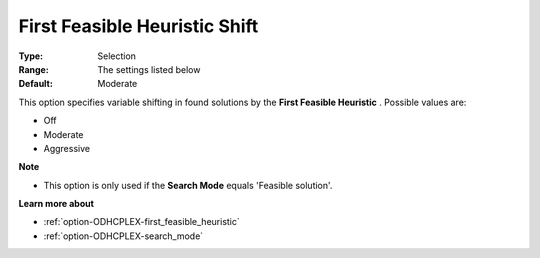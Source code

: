 .. _option-ODHCPLEX-first_feasible_heuristic_shift:


First Feasible Heuristic Shift
==============================



:Type:	Selection	
:Range:	The settings listed below	
:Default:	Moderate	



This option specifies variable shifting in found solutions by the **First Feasible Heuristic** . Possible values are:



*	Off
*	Moderate
*	Aggressive




**Note** 

*	This option is only used if the **Search Mode**  equals 'Feasible solution'.




**Learn more about** 

*	:ref:`option-ODHCPLEX-first_feasible_heuristic`  
*	:ref:`option-ODHCPLEX-search_mode`  
